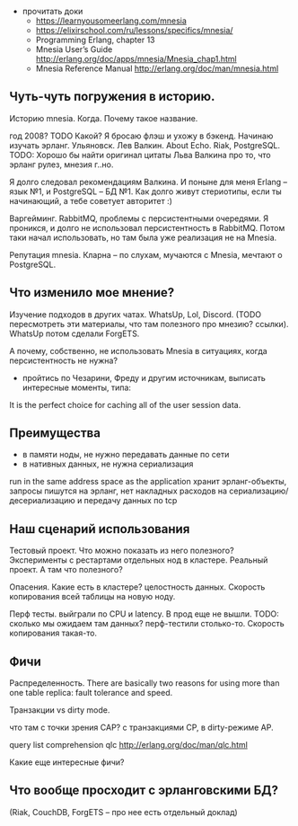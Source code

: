 - прочитать доки
  + https://learnyousomeerlang.com/mnesia
  + https://elixirschool.com/ru/lessons/specifics/mnesia/
  + Programming Erlang, chapter 13
  - Mnesia User’s Guide
    http://erlang.org/doc/apps/mnesia/Mnesia_chap1.html
  - Mnesia Reference Manual
    http://erlang.org/doc/man/mnesia.html


** Чуть-чуть погружения в историю.

Историю mnesia. Когда. Почему такое название.

год 2008? TODO Какой?
Я бросаю флэш и ухожу в бэкенд. Начинаю изучать эрланг.
Ульяновск. Лев Валкин. About Echo.
Riak, PostgreSQL.
TODO: Хорошо бы найти оригинал цитаты Льва Валкина про то, что эрланг рулез, мнезия г..но.

Я долго следовал рекомендациям Валкина. И поныне для меня Erlang -- язык №1, и PostgreSQL -- БД №1.
Как долго живут стериотипы, если ты начинающий, а тебе советует авторитет :)

Варгейминг. RabbitMQ, проблемы с персистентными очередями.
Я проникся, и долго не использовал персистентность в RabbitMQ.
Потом таки начал использовать, но там была уже реализация не на Mnesia.

Репутация mnesia.
Кларна -- по слухам, мучаются с Mnesia, мечтают о PostgreSQL.


** Что изменило мое мнение?

Изучение подходов в других чатах.
WhatsUp, Lol, Discord. (TODO пересмотреть эти материалы, что там полезного про мнезию? ссылки).
WhatsUp потом сделали ForgETS.

А почему, собственно, не использовать Mnesia в ситуациях, когда персистентность не нужна?

- пройтись по Чезарини, Фреду и другим источникам, выписать интересные моменты, типа:
It is the perfect choice for caching all of the user session data.


** Преимущества

- в памяти ноды, не нужно передавать данные по сети
- в нативных данных, не нужна сериализация
run in the same address space as the application
хранит эрланг-объекты, запросы пишутся на эрланг,
нет накладных расходов на сериализацию/десериализацию и передачу данных по tcp


** Наш сценарий использования

Тестовый проект. Что можно показать из него полезного? Эксперименты с рестартами отдельных нод в кластере.
Реальный проект. А там что полезного?

Опасения.
Какие есть в кластере? целостность данных. Скорость копирования всей таблицы на новую ноду.

Перф тесты.
выйграли по CPU и latency. В прод еще не вышли.
TODO: сколько мы ожидаем там данных? перф-тестили столько-то. Скорость копирования такая-то.


** Фичи

Распределенность.
There are basically two reasons for using more than one table replica: fault tolerance and speed.

Транзакции vs dirty mode.

что там с точки зрения CAP?
с транзакциями CP, в dirty-режиме AP.

query list comprehension  qlc
http://erlang.org/doc/man/qlc.html

Какие еще интересные фичи?


** Что вообще просходит с эрланговскими БД?

(Riak, CouchDB, ForgETS -- про нее есть отдельный доклад)
